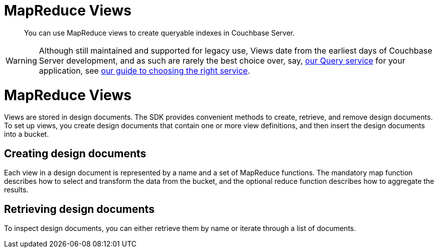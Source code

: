 = MapReduce Views
:navtitle: MapReduce Views
:page-topic-type: concept
:page-aliases: ROOT:managing-views,ROOT:querying-views

[abstract]
You can use MapReduce views to create queryable indexes in Couchbase Server.

////
// not actually deprecated in fact
WARNING: Views is deprecated in Couchbase Server 7.0, and will eventually move to unsupported status.
Views date from the earliest days of Couchbase Server development, and as such are rarely the best choice over, say, xref:n1ql-query.adoc[our Query service] for your application, see xref:data-services.adoc[our guide to choosing the right service].
We will maintain support for Views in the SDKs for so long as it can be used with a supported version of Couchbase Server.
////

WARNING: Although still maintained and supported for legacy use, Views date from the earliest days of Couchbase Server development, and as such are rarely the best choice over, say, xref:n1ql-query.adoc[our Query service] for your application, see xref:data-services.adoc[our guide to choosing the right service].

// may be out of date - needs some re-working

= MapReduce Views

Views are stored in design documents.
The SDK provides convenient methods to create, retrieve, and remove design documents.
To set up views, you create design documents that contain one or more view definitions, and then insert the design documents into a bucket.

// In the SDKs, design documents are represented by the `DesignDocument` class `View` interface.
// All operations on design documents are performed on a `BucketManager` instance.


== Creating design documents

Each view in a design document is represented by a name and a set of MapReduce functions.
The mandatory map function describes how to select and transform the data from the bucket, and the optional reduce function describes how to aggregate the results.
////
The following example inserts a design document with two regular views and one spatial view into a bucket named `travel-sample`:

[source,java]
----
CouchbaseCluster cluster = CouchbaseCluster.create("127.0.0.1");
Bucket bucket = cluster.openBucket("travel-sample");
// Get bucket manager
BucketManager bucketManager = bucket.bucketManager();

// Initialize design document
DesignDocument designDoc = DesignDocument.create(
	"landmarks",
	Arrays.asList(
		DefaultView.create("by_country",
			"function (doc, meta) { if (doc.type == 'landmark') { emit([doc.country, doc.city], null); } }"),
		DefaultView.create("by_activity",
			"function (doc, meta) { if (doc.type == 'landmark') { emit(doc.activity, null); } }",
			"_count"),
		SpatialView.create("by_coordinates",
			"function (doc, meta) { if (doc.type == 'landmark') { emit([doc.geo.lon, doc.geo.lat], null); } }")
	)
);

// Insert design document into the bucket
bucketManager.insertDesignDocument(designDoc);
----

When you initialize the design document, you can also specify how often to trigger indexing on documents and replicas.
The following table lists the available options:

.`DesignDocument.create()` method `options` parameter
|===
| Option | Description

| `UPDATE_MIN_CHANGES`
| The minimum changes to perform on a design document before indexing is triggered.

| `REPLICA_UPDATE_MIN_CHANGES`
| The minimum changes to perform on a design document before replica indexing is triggered.
|===

By default, the `insertDesignDocument()` method publishes the design document into production mode, which means that all documents in the distributed bucket are indexed.
Alternatively, you can create a lightweight development view by using `bucketManager.insertDesignDocument(designDoc, true)`, where the additional Boolean parameter specifies that you want the design document put into development mode.
////

== Retrieving design documents

To inspect design documents, you can either retrieve them by name or iterate through a list of documents.

////
The following example shows both approaches:

[source,java]
----
// Get design document by name
DesignDocument designDoc = bucketManager.getDesignDocument("landmarks");
System.out.println(designDoc.name() + " has " + designDoc.views().size() + " views");

// Iterate over all production design documents
List<DesignDocument> designDocs = bucketManager.getDesignDocuments();
System.out.println("bucket 'travel-sample' has " + designDocs.size() + " design documents:");
for (DesignDocument doc : designDocs) {
	System.out.println(doc.name() + " has " + doc.views().size() + " views");
}
----
////
